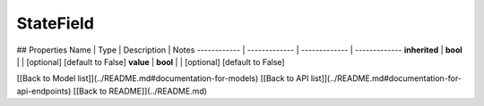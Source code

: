 ############
StateField
############


## Properties
Name | Type | Description | Notes
------------ | ------------- | ------------- | -------------
**inherited** | **bool** |  | [optional] [default to False]
**value** | **bool** |  | [optional] [default to False]

[[Back to Model list]](../README.md#documentation-for-models) [[Back to API list]](../README.md#documentation-for-api-endpoints) [[Back to README]](../README.md)


